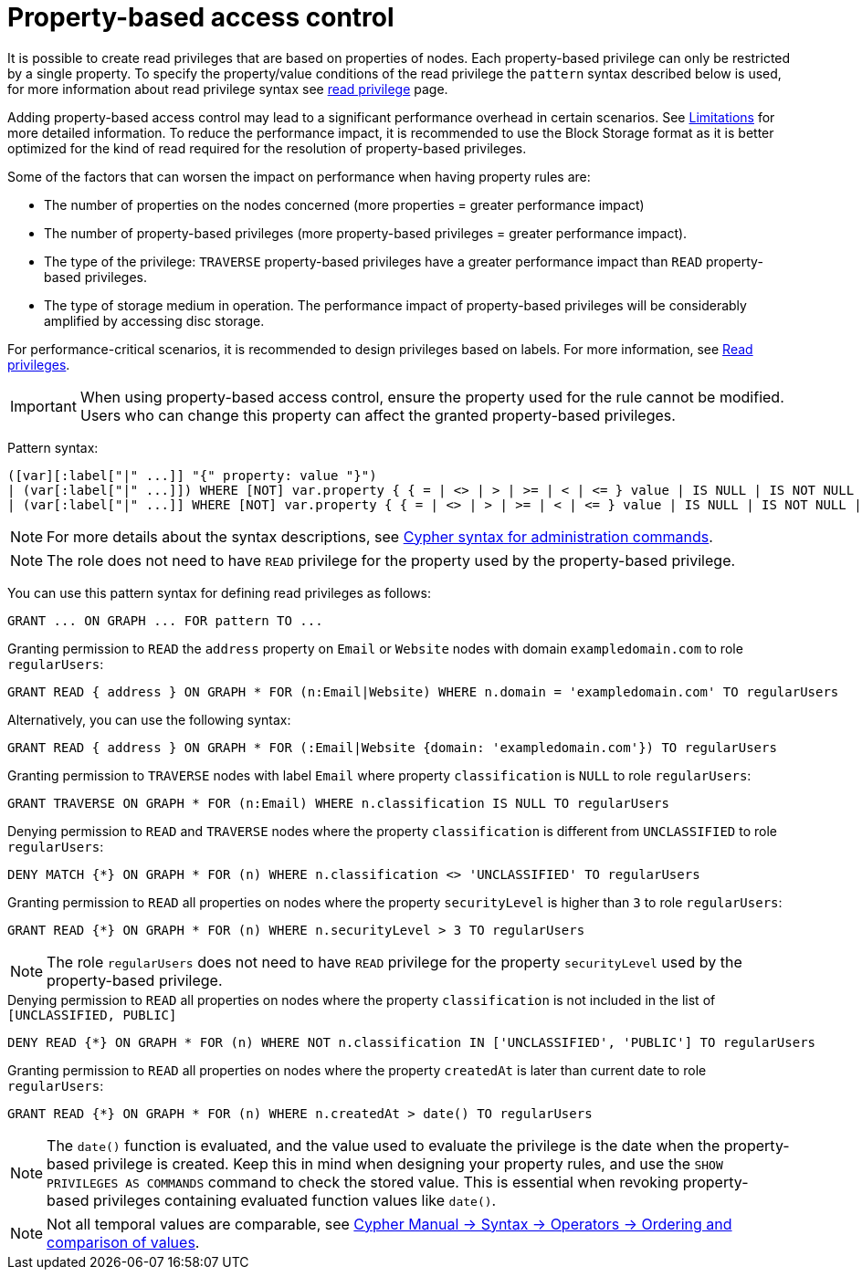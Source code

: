 :description: How to use Cypher to manage property-based access control on graphs.

////
[source, cypher, role=test-setup]
----
CREATE ROLE regularUsers;
----
////

:page-role: enterprise-edition aura-db-enterprise new-5.24
[[property-based-access-control]]
= Property-based access control

It is possible to create read privileges that are based on properties of nodes.
Each property-based privilege can only be restricted by a single property.
To specify the property/value conditions of the read privilege the `pattern` syntax described below is used,
for more information about read privilege syntax see xref:authentication-authorization/privileges-reads.adoc[read privilege] page.

Adding property-based access control may lead to a significant performance overhead in certain scenarios.
See xref:authentication-authorization/limitations.adoc#property-based-access-control-limitations[Limitations] for more detailed information.
To reduce the performance impact, it is recommended to use the Block Storage format as it is better optimized for the kind of read required for the resolution of property-based privileges.

Some of the factors that can worsen the impact on performance when having property rules are:

* The number of properties on the nodes concerned (more properties = greater performance impact)
* The number of property-based privileges (more property-based privileges = greater performance impact).
* The type of the privilege: `TRAVERSE` property-based privileges have a greater performance impact than `READ` property-based privileges.
* The type of storage medium in operation. The performance impact of property-based privileges will be considerably amplified by accessing disc storage.

For performance-critical scenarios, it is recommended to design privileges based on labels.
For more information, see xref:authentication-authorization/privileges-reads.adoc[Read privileges].

[IMPORTANT]
====
When using property-based access control, ensure the property used for the rule cannot be modified.
Users who can change this property can affect the granted property-based privileges.
====

Pattern syntax:
[source, syntax, role="noheader"]
----
([var][:label["|" ...]] "{" property: value "}")
| (var[:label["|" ...]]) WHERE [NOT] var.property { { = | <> | > | >= | < | <= } value | IS NULL | IS NOT NULL | IN { "["[value[, ...]]"]" | listParam } }
| (var[:label["|" ...]] WHERE [NOT] var.property { { = | <> | > | >= | < | <= } value | IS NULL | IS NOT NULL | IN { "["[value[, ...]]"]" | listParam } } )
----
[NOTE]
====
For more details about the syntax descriptions, see xref:database-administration/syntax.adoc[Cypher syntax for administration commands].
====
[NOTE]
====
The role does not need to have `READ` privilege for the property used by the property-based privilege.
====
You can use this pattern syntax for defining read privileges as follows:

[source, syntax, role="noheader"]
----
GRANT ... ON GRAPH ... FOR pattern TO ...
----


.Granting permission to `READ` the `address` property on `Email` or `Website` nodes with domain `exampledomain.com` to role `regularUsers`:
[source, syntax, role="noheader"]
----
GRANT READ { address } ON GRAPH * FOR (n:Email|Website) WHERE n.domain = 'exampledomain.com' TO regularUsers
----
Alternatively, you can use the following syntax:
[source, syntax, role="noheader"]
----
GRANT READ { address } ON GRAPH * FOR (:Email|Website {domain: 'exampledomain.com'}) TO regularUsers
----


.Granting permission to `TRAVERSE` nodes with label `Email` where property `classification` is `NULL` to role `regularUsers`:
[source, syntax, role="noheader"]
----
GRANT TRAVERSE ON GRAPH * FOR (n:Email) WHERE n.classification IS NULL TO regularUsers
----

.Denying permission to `READ` and `TRAVERSE` nodes where the property `classification` is different from `UNCLASSIFIED` to role `regularUsers`:
[source, syntax, role="noheader"]
----
DENY MATCH {*} ON GRAPH * FOR (n) WHERE n.classification <> 'UNCLASSIFIED' TO regularUsers
----

.Granting permission to `READ` all properties on nodes where the property `securityLevel` is higher than `3` to role `regularUsers`:
[source, syntax, role="noheader"]
----
GRANT READ {*} ON GRAPH * FOR (n) WHERE n.securityLevel > 3 TO regularUsers
----
[NOTE]
====
The role `regularUsers` does not need to have `READ` privilege for the property `securityLevel` used by the property-based privilege.
====

.Denying permission to `READ` all properties on nodes where the property `classification` is not included in the list of `[UNCLASSIFIED, PUBLIC]`
[source, syntax, role="noheader"]
----
DENY READ {*} ON GRAPH * FOR (n) WHERE NOT n.classification IN ['UNCLASSIFIED', 'PUBLIC'] TO regularUsers
----

.Granting permission to `READ` all properties on nodes where the property `createdAt` is later than current date to role `regularUsers`:
[source, syntax, role="noheader"]
----
GRANT READ {*} ON GRAPH * FOR (n) WHERE n.createdAt > date() TO regularUsers
----
[NOTE]
====
The `date()` function is evaluated, and the value used to evaluate the privilege is the date when the property-based privilege is created. 
Keep this in mind when designing your property rules, and use the `SHOW PRIVILEGES AS COMMANDS` command to check the stored value.
This is essential when revoking property-based privileges containing evaluated function values like `date()`.
====
[NOTE]
====
Not all temporal values are comparable, see link:{neo4j-docs-base-uri}/cypher-manual/{page-version}/syntax/operators/#cypher-ordering[Cypher Manual -> Syntax -> Operators -> Ordering and comparison of values].
====